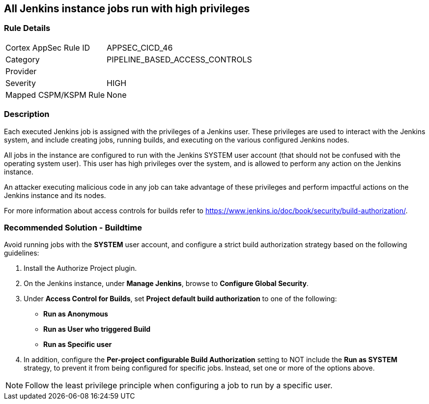 == All Jenkins instance jobs run with high privileges

=== Rule Details

[cols="1,3"]
|===
|Cortex AppSec Rule ID |APPSEC_CICD_46
|Category |PIPELINE_BASED_ACCESS_CONTROLS
|Provider |
|Severity |HIGH
|Mapped CSPM/KSPM Rule |None
|===


=== Description 

Each executed Jenkins job is assigned with the privileges of a Jenkins user. These privileges are used to interact with the Jenkins system, and include creating jobs, running builds, and executing on the various configured Jenkins nodes.

All jobs in the instance are configured to run with the Jenkins SYSTEM user account (that should not be confused with the operating system user). This user has high privileges over the system, and is allowed to perform any action on the Jenkins instance.

An attacker executing malicious code in any job can take advantage of these privileges and perform impactful actions on the Jenkins instance and its nodes.

For more information about access controls for builds refer to https://www.jenkins.io/doc/book/security/build-authorization/.


=== Recommended Solution - Buildtime

Avoid running jobs with the **SYSTEM** user account, and configure a strict build authorization strategy based on the following guidelines:
 
. Install the Authorize Project plugin.
. On the Jenkins instance, under **Manage Jenkins**, browse to **Configure Global Security**.
. Under **Access Control for Builds**, set **Project default build authorization** to one of the following:
+
* **Run as Anonymous**
* **Run as User who triggered Build**
* **Run as Specific user**

. In addition, configure the **Per-project configurable Build Authorization** setting to NOT include the **Run as SYSTEM** strategy, to prevent it from being configured for specific jobs. Instead, set one or more of the options above.

NOTE: Follow the least privilege principle when configuring a job to run by a specific user.












